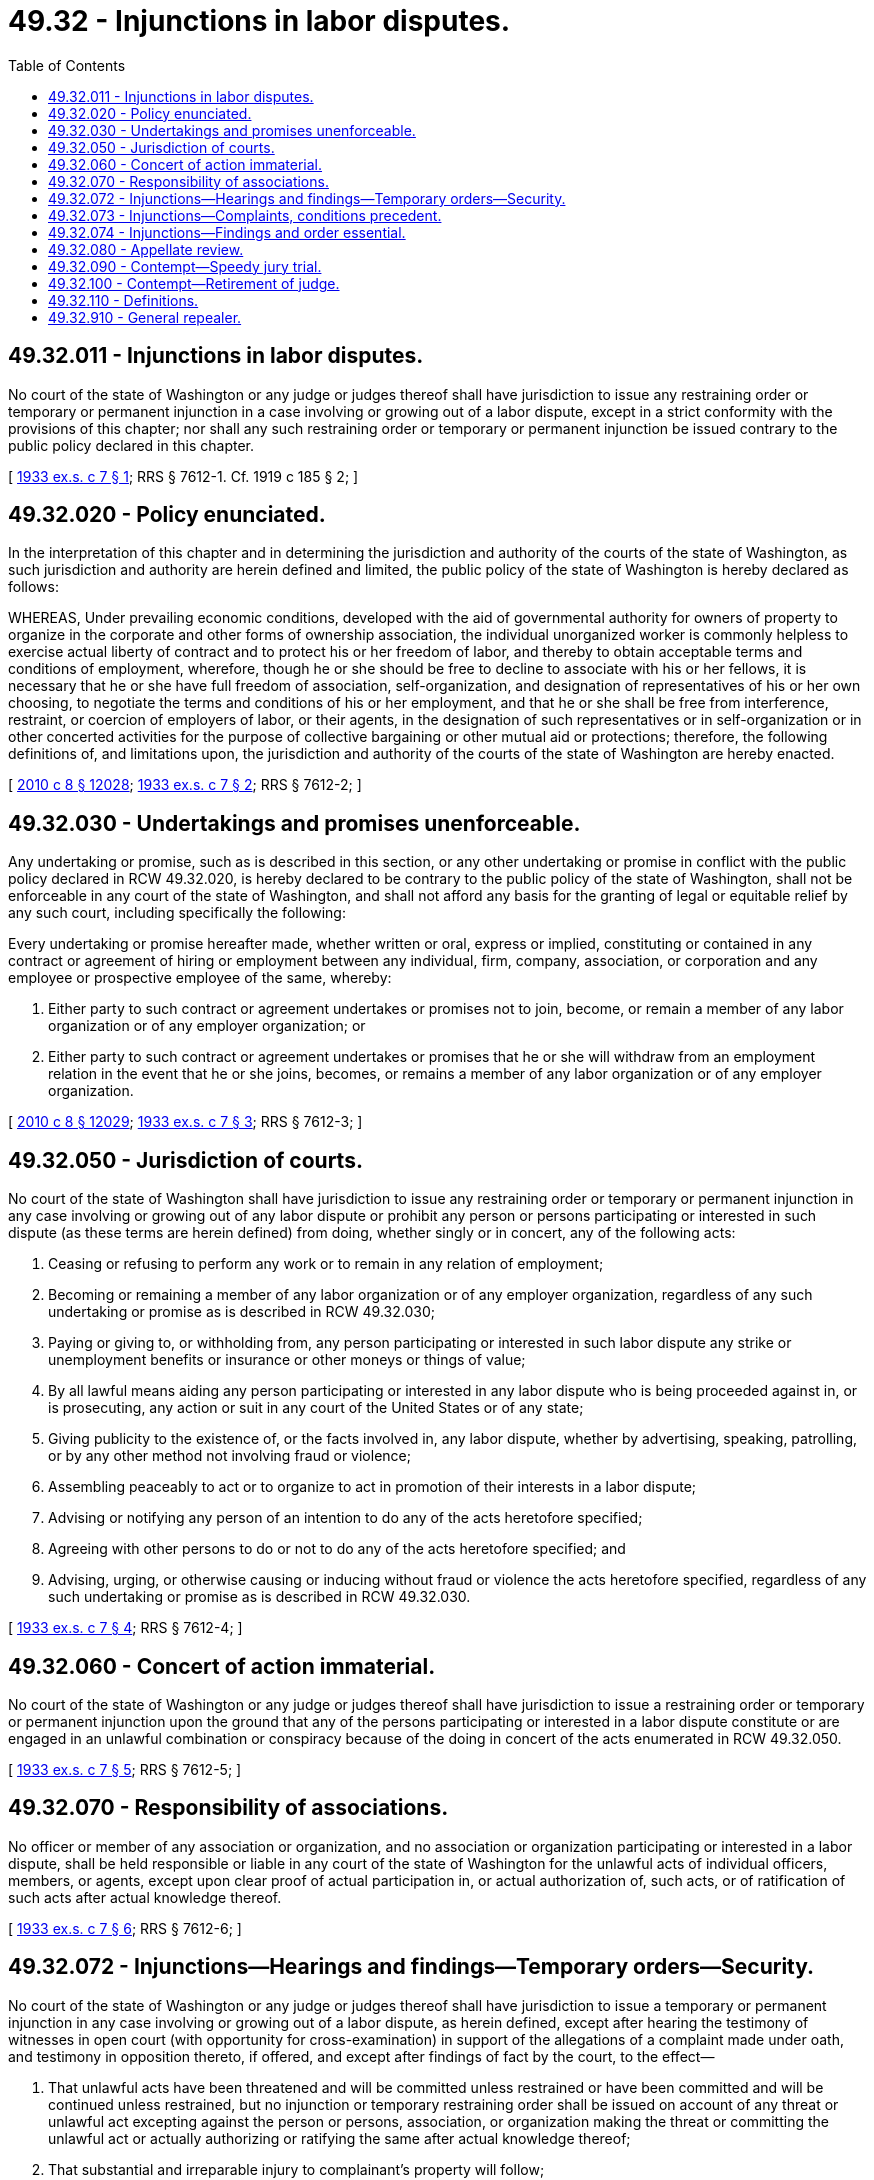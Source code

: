 = 49.32 - Injunctions in labor disputes.
:toc:

== 49.32.011 - Injunctions in labor disputes.
No court of the state of Washington or any judge or judges thereof shall have jurisdiction to issue any restraining order or temporary or permanent injunction in a case involving or growing out of a labor dispute, except in a strict conformity with the provisions of this chapter; nor shall any such restraining order or temporary or permanent injunction be issued contrary to the public policy declared in this chapter.

[ http://leg.wa.gov/CodeReviser/documents/sessionlaw/1933ex1c7.pdf?cite=1933%20ex.s.%20c%207%20§%201[1933 ex.s. c 7 § 1]; RRS § 7612-1. Cf.  1919 c 185 § 2; ]

== 49.32.020 - Policy enunciated.
In the interpretation of this chapter and in determining the jurisdiction and authority of the courts of the state of Washington, as such jurisdiction and authority are herein defined and limited, the public policy of the state of Washington is hereby declared as follows:

WHEREAS, Under prevailing economic conditions, developed with the aid of governmental authority for owners of property to organize in the corporate and other forms of ownership association, the individual unorganized worker is commonly helpless to exercise actual liberty of contract and to protect his or her freedom of labor, and thereby to obtain acceptable terms and conditions of employment, wherefore, though he or she should be free to decline to associate with his or her fellows, it is necessary that he or she have full freedom of association, self-organization, and designation of representatives of his or her own choosing, to negotiate the terms and conditions of his or her employment, and that he or she shall be free from interference, restraint, or coercion of employers of labor, or their agents, in the designation of such representatives or in self-organization or in other concerted activities for the purpose of collective bargaining or other mutual aid or protections; therefore, the following definitions of, and limitations upon, the jurisdiction and authority of the courts of the state of Washington are hereby enacted.

[ http://lawfilesext.leg.wa.gov/biennium/2009-10/Pdf/Bills/Session%20Laws/Senate/6239-S.SL.pdf?cite=2010%20c%208%20§%2012028[2010 c 8 § 12028]; http://leg.wa.gov/CodeReviser/documents/sessionlaw/1933ex1c7.pdf?cite=1933%20ex.s.%20c%207%20§%202[1933 ex.s. c 7 § 2]; RRS § 7612-2; ]

== 49.32.030 - Undertakings and promises unenforceable.
Any undertaking or promise, such as is described in this section, or any other undertaking or promise in conflict with the public policy declared in RCW 49.32.020, is hereby declared to be contrary to the public policy of the state of Washington, shall not be enforceable in any court of the state of Washington, and shall not afford any basis for the granting of legal or equitable relief by any such court, including specifically the following:

Every undertaking or promise hereafter made, whether written or oral, express or implied, constituting or contained in any contract or agreement of hiring or employment between any individual, firm, company, association, or corporation and any employee or prospective employee of the same, whereby:

. Either party to such contract or agreement undertakes or promises not to join, become, or remain a member of any labor organization or of any employer organization; or

. Either party to such contract or agreement undertakes or promises that he or she will withdraw from an employment relation in the event that he or she joins, becomes, or remains a member of any labor organization or of any employer organization.

[ http://lawfilesext.leg.wa.gov/biennium/2009-10/Pdf/Bills/Session%20Laws/Senate/6239-S.SL.pdf?cite=2010%20c%208%20§%2012029[2010 c 8 § 12029]; http://leg.wa.gov/CodeReviser/documents/sessionlaw/1933ex1c7.pdf?cite=1933%20ex.s.%20c%207%20§%203[1933 ex.s. c 7 § 3]; RRS § 7612-3; ]

== 49.32.050 - Jurisdiction of courts.
No court of the state of Washington shall have jurisdiction to issue any restraining order or temporary or permanent injunction in any case involving or growing out of any labor dispute or prohibit any person or persons participating or interested in such dispute (as these terms are herein defined) from doing, whether singly or in concert, any of the following acts:

. Ceasing or refusing to perform any work or to remain in any relation of employment;

. Becoming or remaining a member of any labor organization or of any employer organization, regardless of any such undertaking or promise as is described in RCW 49.32.030;

. Paying or giving to, or withholding from, any person participating or interested in such labor dispute any strike or unemployment benefits or insurance or other moneys or things of value;

. By all lawful means aiding any person participating or interested in any labor dispute who is being proceeded against in, or is prosecuting, any action or suit in any court of the United States or of any state;

. Giving publicity to the existence of, or the facts involved in, any labor dispute, whether by advertising, speaking, patrolling, or by any other method not involving fraud or violence;

. Assembling peaceably to act or to organize to act in promotion of their interests in a labor dispute;

. Advising or notifying any person of an intention to do any of the acts heretofore specified;

. Agreeing with other persons to do or not to do any of the acts heretofore specified; and

. Advising, urging, or otherwise causing or inducing without fraud or violence the acts heretofore specified, regardless of any such undertaking or promise as is described in RCW 49.32.030.

[ http://leg.wa.gov/CodeReviser/documents/sessionlaw/1933ex1c7.pdf?cite=1933%20ex.s.%20c%207%20§%204[1933 ex.s. c 7 § 4]; RRS § 7612-4; ]

== 49.32.060 - Concert of action immaterial.
No court of the state of Washington or any judge or judges thereof shall have jurisdiction to issue a restraining order or temporary or permanent injunction upon the ground that any of the persons participating or interested in a labor dispute constitute or are engaged in an unlawful combination or conspiracy because of the doing in concert of the acts enumerated in RCW 49.32.050.

[ http://leg.wa.gov/CodeReviser/documents/sessionlaw/1933ex1c7.pdf?cite=1933%20ex.s.%20c%207%20§%205[1933 ex.s. c 7 § 5]; RRS § 7612-5; ]

== 49.32.070 - Responsibility of associations.
No officer or member of any association or organization, and no association or organization participating or interested in a labor dispute, shall be held responsible or liable in any court of the state of Washington for the unlawful acts of individual officers, members, or agents, except upon clear proof of actual participation in, or actual authorization of, such acts, or of ratification of such acts after actual knowledge thereof.

[ http://leg.wa.gov/CodeReviser/documents/sessionlaw/1933ex1c7.pdf?cite=1933%20ex.s.%20c%207%20§%206[1933 ex.s. c 7 § 6]; RRS § 7612-6; ]

== 49.32.072 - Injunctions—Hearings and findings—Temporary orders—Security.
No court of the state of Washington or any judge or judges thereof shall have jurisdiction to issue a temporary or permanent injunction in any case involving or growing out of a labor dispute, as herein defined, except after hearing the testimony of witnesses in open court (with opportunity for cross-examination) in support of the allegations of a complaint made under oath, and testimony in opposition thereto, if offered, and except after findings of fact by the court, to the effect—

. That unlawful acts have been threatened and will be committed unless restrained or have been committed and will be continued unless restrained, but no injunction or temporary restraining order shall be issued on account of any threat or unlawful act excepting against the person or persons, association, or organization making the threat or committing the unlawful act or actually authorizing or ratifying the same after actual knowledge thereof;

. That substantial and irreparable injury to complainant's property will follow;

. That as to each item of relief granted greater injury will be inflicted upon complainant by the denial of relief than will be inflicted upon defendants by the granting of relief;

. That complainant has no adequate remedy at law; and

. That the public officers charged with the duty to protect complainant's property are unable or unwilling to furnish adequate protection.

Such hearing shall be held after due and personal notice thereof has been given, in such manner as the court shall direct, to all persons against whom relief is sought, and also to the chief of those public officials of the county and city within which the unlawful acts have been threatened or committed charged with the duty to protect complainant's property: PROVIDED, HOWEVER, That if a complainant shall also allege that, unless a temporary restraining order shall be issued without notice, a substantial and irreparable injury to complainant's property will be unavoidable, such a temporary restraining order may be issued upon testimony under oath, sufficient, if sustained, to justify the court in issuing a temporary injunction upon a hearing after notice. Such a temporary restraining order shall be effective for no longer than five days and shall become void at the expiration of said five days. No temporary restraining order or temporary injunction shall be issued except on condition that complainant shall first file an undertaking with adequate security in an amount to be fixed by the court sufficient to recompense those enjoined for any loss, expense, or damage caused by the improvident or erroneous issuance of such order or injunction, including all reasonable costs (together with a reasonable attorneys' fee) and expense of defense against the order or against the granting of any injunctive relief sought in the same proceeding and subsequently denied by the court.

The undertaking herein mentioned shall be understood to signify an agreement entered into by the complainant and the surety upon which a decree may be rendered in the same suit or proceeding against said complainant and surety, upon a hearing to assess damages of which hearing complainant and surety shall have reasonable notice, the said complainant and surety submitting themselves to the jurisdiction of the court for that purpose. But nothing herein contained shall deprive any party having a claim or cause of action under or upon such undertaking from electing to pursue his or her ordinary remedy by suit at law or in equity.

[ http://lawfilesext.leg.wa.gov/biennium/2011-12/Pdf/Bills/Session%20Laws/Senate/6095.SL.pdf?cite=2012%20c%20117%20§%20130[2012 c 117 § 130]; http://leg.wa.gov/CodeReviser/documents/sessionlaw/1933ex1c7.pdf?cite=1933%20ex.s.%20c%207%20§%207[1933 ex.s. c 7 § 7]; RRS § 7612-7; ]

== 49.32.073 - Injunctions—Complaints, conditions precedent.
No restraining order or injunctive relief shall be granted to any complainant who has failed to comply with any obligation imposed by law which is involved in the labor dispute in question, or who has failed to make every reasonable effort to settle such dispute either by negotiation or with the aid of any available governmental machinery of mediation or voluntary arbitration.

[ http://leg.wa.gov/CodeReviser/documents/sessionlaw/1933ex1c7.pdf?cite=1933%20ex.s.%20c%207%20§%208[1933 ex.s. c 7 § 8]; RRS § 7612-8; ]

== 49.32.074 - Injunctions—Findings and order essential.
No restraining order or temporary or permanent injunction shall be granted in a case involving or growing out of a labor dispute, except on the basis of findings of fact made and filed by the court in the record of the case prior to the issuance of such restraining order or injunction; and every restraining order or injunction granted in a case involving or growing out of a labor dispute, shall include only a prohibition of such specific act or acts as may be expressly complained of in the complaint or petition filed in such case and as shall be expressly included in said findings of fact made and filed by the court as provided herein.

[ http://leg.wa.gov/CodeReviser/documents/sessionlaw/1933ex1c7.pdf?cite=1933%20ex.s.%20c%207%20§%209[1933 ex.s. c 7 § 9]; RRS § 7612-9; ]

== 49.32.080 - Appellate review.
Whenever any court of the state of Washington shall issue or deny any temporary injunction in a case involving or growing out of a labor dispute, the court shall, upon the request of any party to the proceedings, and on his or her filing the usual bond for costs, forthwith certify the entire record of the case, including a transcript of the evidence taken, to the supreme court or the court of appeals for its review. Upon the filing of such record in the supreme court or the court of appeals, the appeal shall be heard and the temporary injunctive order affirmed, modified, or set aside with the greatest possible expedition, giving the proceedings precedence over all other matters except older matters of the same character.

[ http://lawfilesext.leg.wa.gov/biennium/2009-10/Pdf/Bills/Session%20Laws/Senate/6239-S.SL.pdf?cite=2010%20c%208%20§%2012030[2010 c 8 § 12030]; http://leg.wa.gov/CodeReviser/documents/sessionlaw/1971c81.pdf?cite=1971%20c%2081%20§%20116[1971 c 81 § 116]; http://leg.wa.gov/CodeReviser/documents/sessionlaw/1933ex1c7.pdf?cite=1933%20ex.s.%20c%207%20§%2010[1933 ex.s. c 7 § 10]; RRS § 7612-10; ]

== 49.32.090 - Contempt—Speedy jury trial.
In all cases arising under this chapter in which a person shall be charged with contempt in a court of the state of Washington, the accused shall enjoy the right to a speedy and public trial by an impartial jury of the county wherein the contempt shall have been committed: PROVIDED, That this right shall not apply to contempts committed in the presence of the court or so near thereto as to interfere directly with the administration of justice or to apply to the misbehavior, misconduct or disobedience of any officer of the court in respect to the writs, orders, or process of the court.

[ http://leg.wa.gov/CodeReviser/documents/sessionlaw/1933ex1c7.pdf?cite=1933%20ex.s.%20c%207%20§%2011[1933 ex.s. c 7 § 11]; RRS § 7612-11; ]

== 49.32.100 - Contempt—Retirement of judge.
The defendant in any proceeding for contempt of court may file with the court a demand for the retirement of the judge sitting in the proceeding, if the contempt arises from an attack upon the character or conduct of such judge and if the attack occurred elsewhere than in the presence of the court or so near thereto as to interfere directly with the administration of justice. Upon the filing of any such demand the judge shall thereupon proceed no further, but another judge shall be designated in the same manner as provided by law. The demand shall be filed prior to the hearing of the contempt proceeding.

[ http://leg.wa.gov/CodeReviser/documents/sessionlaw/1933ex1c7.pdf?cite=1933%20ex.s.%20c%207%20§%2012[1933 ex.s. c 7 § 12]; RRS § 7612-12; ]

== 49.32.110 - Definitions.
When used in this chapter, and for the purpose of this chapter:

. A case shall be held to involve or to grow out of a labor dispute when the case involves persons who are engaged in the same industry, trade, or occupation; or have direct or indirect interests therein; or who are employees of the same employer; or who are members of the same or an affiliated organization of employers or employees; whether such dispute is (a) between one or more employers or associations of employers and one or more employees or associations of employees; (b) between one or more employers or associations of employers and one or more employers or association of employers; or (c) between one or more employees or association of employees and one or more employees or association of employees; or when the case involves any conflicting or competing interests in a "labor dispute" (as hereinafter defined) of "persons participating or interested" therein (as hereinafter defined).

. A person or association shall be held to be a person participating or interested in a labor dispute if relief is sought against him or her or it, and if he or she or it is engaged in the same industry, trade, craft, or occupation in which dispute occurs, or has a direct or indirect interest therein or is a member, officer, or agent of any association composed in whole or in part of employers or employees engaged in such industry, trade, craft, or occupation.

. The term "labor dispute" includes any controversy concerning terms or conditions of employment, or concerning the association or representation of persons in negotiating, fixing, maintaining, changing, or seeking to arrange terms or conditions of employment, regardless of whether or not the disputants stand in the proximate relation of employer and employee.

[ http://lawfilesext.leg.wa.gov/biennium/2009-10/Pdf/Bills/Session%20Laws/Senate/6239-S.SL.pdf?cite=2010%20c%208%20§%2012031[2010 c 8 § 12031]; http://leg.wa.gov/CodeReviser/documents/sessionlaw/1933ex1c7.pdf?cite=1933%20ex.s.%20c%207%20§%2013[1933 ex.s. c 7 § 13]; RRS § 7612-13; ]

== 49.32.910 - General repealer.
All acts and parts of acts in conflict with the provisions of this chapter are hereby repealed.

[ http://leg.wa.gov/CodeReviser/documents/sessionlaw/1933ex1c7.pdf?cite=1933%20ex.s.%20c%207%20§%2015[1933 ex.s. c 7 § 15]; RRS § 7612-15; ]

